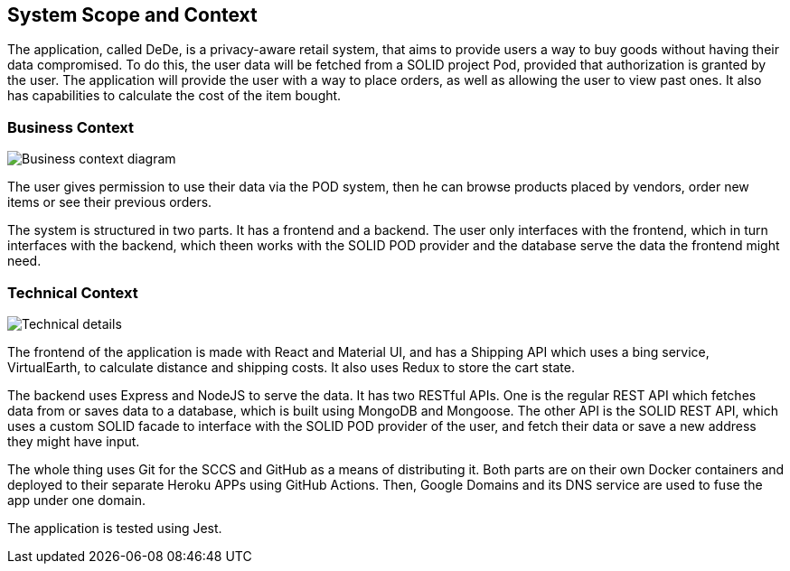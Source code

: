 [[section-system-scope-and-context]]
== System Scope and Context

The application, called DeDe, is a privacy-aware retail system, that aims to provide users
a way to buy goods without having their data compromised. To do this, the user data will
be fetched from a SOLID project Pod, provided that authorization is granted by the user. 
The application will provide the user with a way to place orders, as well as 
allowing the user to view past ones. It also has capabilities to calculate
the cost of the item bought.

=== Business Context

image:03-01_Mario_BusinessContext.png["Business context diagram"]

The user gives permission to use their data via the POD system, then he can browse products
placed by vendors, order new items or see their previous orders.

The system is structured in two parts. It has a frontend and a backend. The user
only interfaces with the frontend, which in turn interfaces with the
backend, which theen works with the SOLID POD provider and the database
serve the data the frontend might need.

=== Technical Context

image:03-02_Mario_TechnicalContext.png["Technical details"]

The frontend of the application is made with React and Material UI, and has a Shipping API
which uses a bing service, VirtualEarth, to calculate distance and shipping costs.
It also uses Redux to store the cart state.

The backend uses Express and NodeJS to serve the data. It has two RESTful APIs.
One is the regular REST API which fetches data from or saves data to a database, which
is built using MongoDB and Mongoose. The other API is the SOLID REST API, which uses
a custom SOLID facade to interface with the SOLID POD provider of the user, and 
fetch their data or save a new address they might have input.

The whole thing uses Git for the SCCS and GitHub as a means of distributing it.
Both parts are on their own Docker containers and deployed to their separate
Heroku APPs using GitHub Actions. Then, Google Domains and its DNS service are
used to fuse the app under one domain.

The application is tested using Jest.
